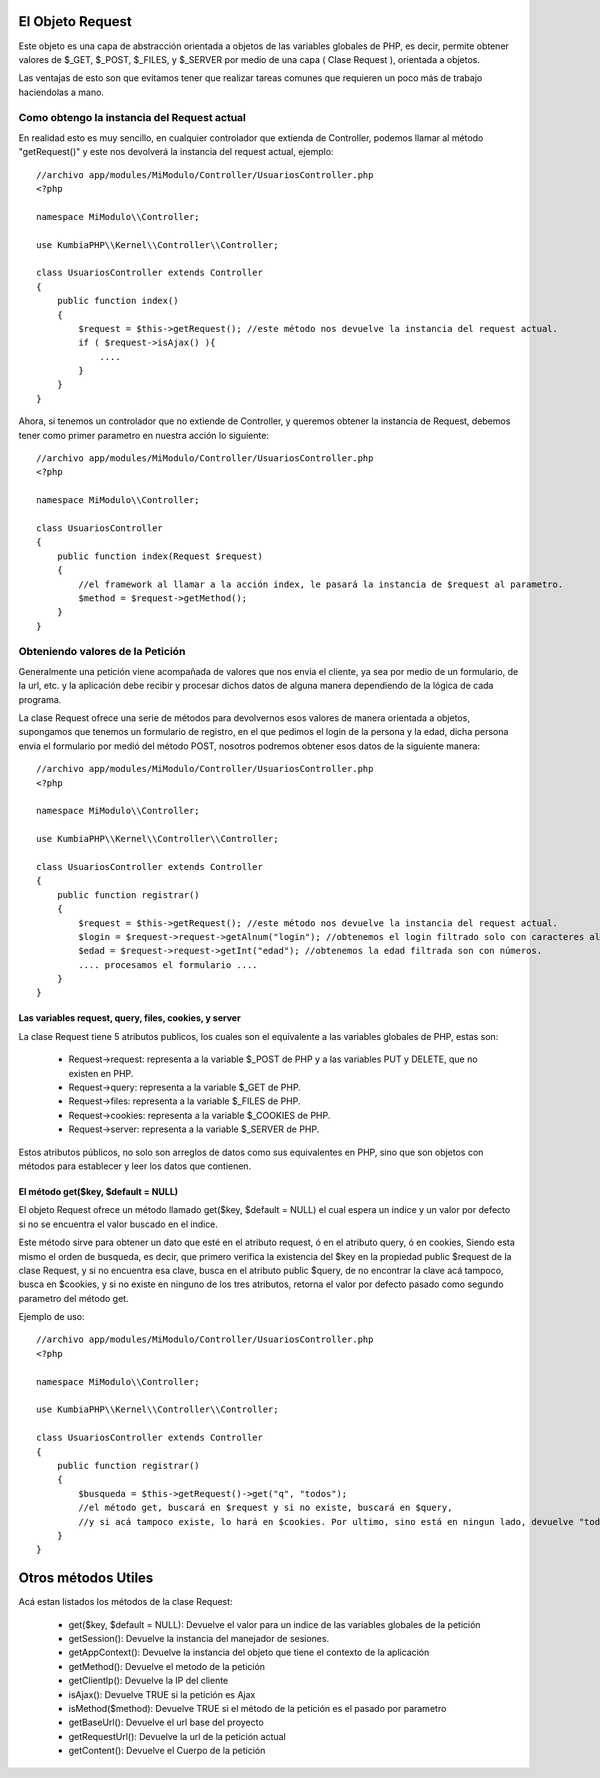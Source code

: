 El Objeto Request
=================

Este objeto es una capa de abstracción orientada a objetos de las variables globales de PHP, es decir, permite obtener valores de $_GET, $_POST, $_FILES, y $_SERVER por medio de una capa ( Clase Request ), orientada a objetos.

Las ventajas de esto son que evitamos tener que realizar tareas comunes que requieren un poco más de trabajo haciendolas a mano.

Como obtengo la instancia del Request actual
--------------------------------------------

En realidad esto es muy sencillo, en cualquier controlador que extienda de Controller, podemos llamar al método "getRequest()" y este nos devolverá la instancia del request actual, ejemplo:

::

    //archivo app/modules/MiModulo/Controller/UsuariosController.php
    <?php

    namespace MiModulo\\Controller;

    use KumbiaPHP\\Kernel\\Controller\\Controller;

    class UsuariosController extends Controller
    {
        public function index()
        {
            $request = $this->getRequest(); //este método nos devuelve la instancia del request actual.
            if ( $request->isAjax() ){
                ....
            }
        }
    }

Ahora, si tenemos un controlador que no extiende de Controller, y queremos obtener la instancia de Request, debemos tener como primer parametro en nuestra acción lo siguiente:

::

    //archivo app/modules/MiModulo/Controller/UsuariosController.php
    <?php

    namespace MiModulo\\Controller;

    class UsuariosController
    {
        public function index(Request $request)
        {
            //el framework al llamar a la acción index, le pasará la instancia de $request al parametro.
            $method = $request->getMethod(); 
        }
    }

Obteniendo valores de la Petición
---------------------------------

Generalmente una petición viene acompañada de valores que nos envia el cliente, ya sea por medio de un formulario, de la url, etc. y la aplicación debe recibir y procesar dichos datos de alguna manera dependiendo de la lógica de cada programa.

La clase Request ofrece una serie de métodos para devolvernos esos valores de manera orientada a objetos, supongamos que tenemos un formulario de registro, en el que pedimos el login de la persona y la edad, dicha persona envia el formulario por medió del método POST, nosotros podremos obtener esos datos de la siguiente manera:

::

    //archivo app/modules/MiModulo/Controller/UsuariosController.php
    <?php

    namespace MiModulo\\Controller;

    use KumbiaPHP\\Kernel\\Controller\\Controller;

    class UsuariosController extends Controller
    {
        public function registrar()
        {
            $request = $this->getRequest(); //este método nos devuelve la instancia del request actual.
            $login = $request->request->getAlnum("login"); //obtenemos el login filtrado solo con caracteres alfanumericos
            $edad = $request->request->getInt("edad"); //obtenemos la edad filtrada son con números.
            .... procesamos el formulario ....
        }
    }

Las variables request, query, files, cookies, y server
______________________________________________________

La clase Request tiene 5 atributos publicos, los cuales son el equivalente a las variables globales de PHP, estas son:

    * Request->request: representa a la variable $_POST de PHP y a las variables PUT y DELETE, que no existen en PHP.
    * Request->query: representa a la variable $_GET de PHP.
    * Request->files: representa a la variable $_FILES de PHP.
    * Request->cookies: representa a la variable $_COOKIES de PHP.
    * Request->server: representa a la variable $_SERVER de PHP.

Estos atributos públicos, no solo son arreglos de datos como sus equivalentes en PHP, sino que son objetos con métodos para establecer y leer los datos que contienen.

El método get($key, $default = NULL)
___________________________________

El objeto Request ofrece un método llamado get($key, $default = NULL) el cual espera un indice y un valor por defecto si no se encuentra el valor buscado en el indice.

Este método sirve para obtener un dato que esté en el atributo request, ó en el atributo query, ó en cookies, Siendo esta mismo el orden de busqueda, es decir, que primero verifica la existencia del $key en la propiedad public $request de la clase Request, y si no encuentra esa clave, busca en el atributo public $query, de no encontrar la clave acá tampoco, busca en $cookies, y si no existe en ninguno de los tres atributos, retorna el valor por defecto pasado como segundo parametro del método get.

Ejemplo de uso:

::

    //archivo app/modules/MiModulo/Controller/UsuariosController.php
    <?php

    namespace MiModulo\\Controller;

    use KumbiaPHP\\Kernel\\Controller\\Controller;

    class UsuariosController extends Controller
    {
        public function registrar()
        {
            $busqueda = $this->getRequest()->get("q", "todos");
            //el método get, buscará en $request y si no existe, buscará en $query, 
            //y si acá tampoco existe, lo hará en $cookies. Por ultimo, sino está en ningun lado, devuelve "todos"
        }
    }

Otros métodos Utiles
====================

Acá estan listados los métodos de la clase Request:

    * get($key, $default = NULL): Devuelve el valor para un indice de las variables globales de la petición
    * getSession(): Devuelve la instancia del manejador de sesiones.
    * getAppContext(): Devuelve la instancia del objeto que tiene el contexto de la aplicación
    * getMethod(): Devuelve el metodo de la petición
    * getClientIp(): Devuelve la IP del cliente
    * isAjax(): Devuelve TRUE si la petición es Ajax
    * isMethod($method): Devuelve TRUE si el método de la petición es el pasado por parametro
    * getBaseUrl(): Devuelve el url base del proyecto
    * getRequestUrl(): Devuelve la url de la petición actual
    * getContent(): Devuelve el Cuerpo de la petición
    